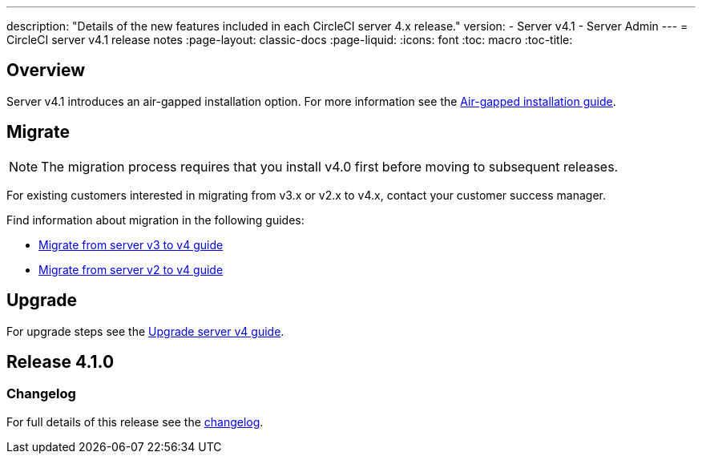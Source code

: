 ---
description: "Details of the new features included in each CircleCI server 4.x release."
version:
- Server v4.1
- Server Admin
---
= CircleCI server v4.1 release notes
:page-layout: classic-docs
:page-liquid:
:icons: font
:toc: macro
:toc-title:

[#overview]
== Overview

Server v4.1 introduces an air-gapped installation option. For more information see the xref:../air-gapped-installation/phase-1-prerequisites#[Air-gapped installation guide].

[#migraiton]
== Migrate

NOTE: The migration process requires that you install v4.0 first before moving to subsequent releases.

For existing customers interested in migrating from v3.x or v2.x to v4.x, contact your customer success manager.

Find information about migration in the following guides:

* xref:../installation/migrate-from-server-3-to-server-4#[Migrate from server v3 to v4 guide]
* xref:../installation/migrate-from-server-2-to-server-4#[Migrate from server v2 to v4 guide]

[#upgrade]
== Upgrade
For upgrade steps see the xref:../installation/upgrade-server#[Upgrade server v4 guide].

[#release-4-1-0]
== Release 4.1.0

[#changelog-4-1-0]
=== Changelog

For full details of this release see the https://circleci.com/server/changelog/#release-4-1-0[changelog].
